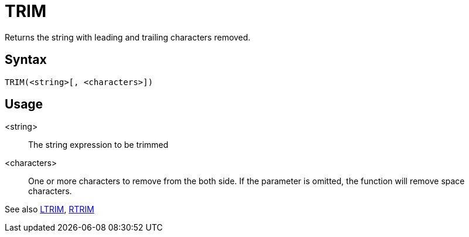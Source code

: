 ////
Licensed to the Apache Software Foundation (ASF) under one
or more contributor license agreements.  See the NOTICE file
distributed with this work for additional information
regarding copyright ownership.  The ASF licenses this file
to you under the Apache License, Version 2.0 (the
"License"); you may not use this file except in compliance
with the License.  You may obtain a copy of the License at
  http://www.apache.org/licenses/LICENSE-2.0
Unless required by applicable law or agreed to in writing,
software distributed under the License is distributed on an
"AS IS" BASIS, WITHOUT WARRANTIES OR CONDITIONS OF ANY
KIND, either express or implied.  See the License for the
specific language governing permissions and limitations
under the License.
////
= TRIM

Returns the string with leading and trailing characters removed.

== Syntax
----
TRIM(<string>[, <characters>])
----

== Usage

<string>:: The string expression to be trimmed

<characters>::  One or more characters to remove from the both side. If the parameter is omitted, the function will remove space characters.

See also xref:ltrim.adoc[LTRIM], xref:rtrim.adoc[RTRIM]